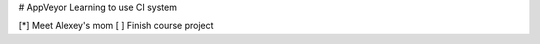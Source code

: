 # AppVeyor
Learning to use CI system

.. image:: https://ci.appveyor.com/api/projects/status/0n80rkm7h0uii07k?svg=true
    :target: https://ci.appveyor.com/project/nicolre239/appveyor
    
[*] Meet Alexey's mom
[ ] Finish course project
